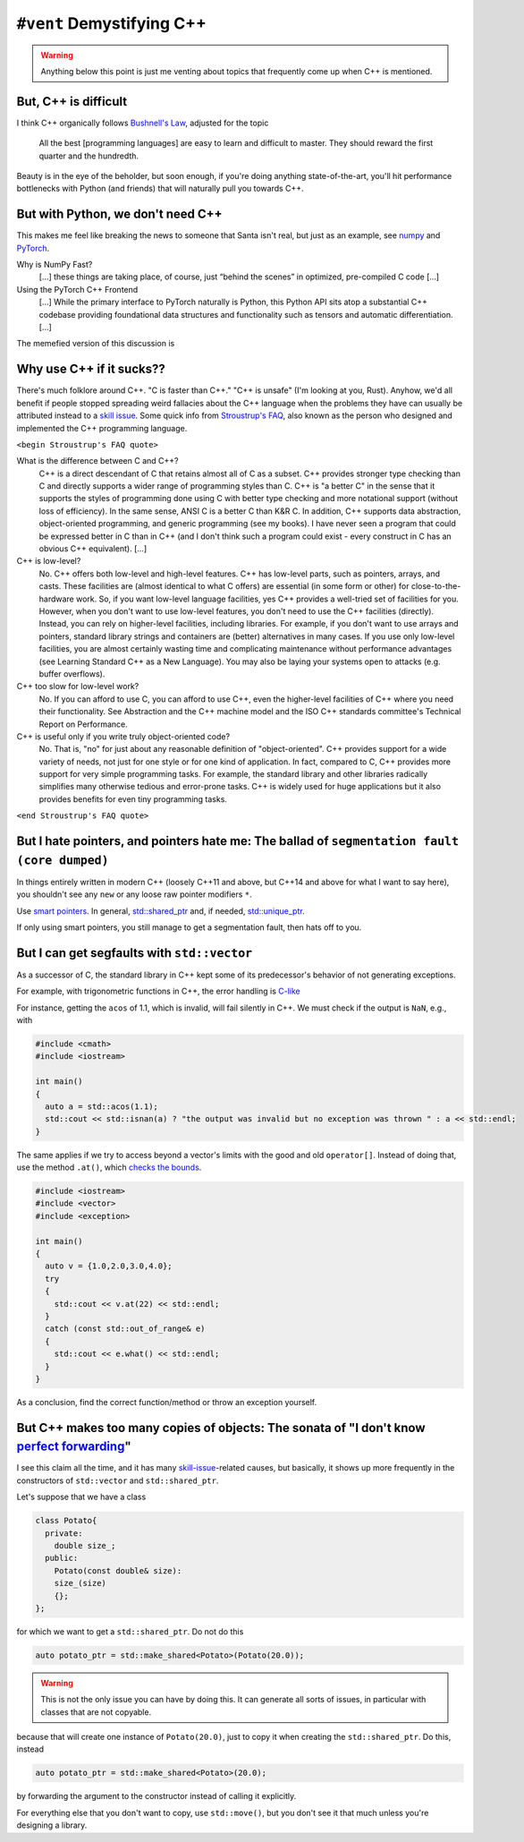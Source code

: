 ``#vent`` Demystifying C++
--------------------------

.. warning::
   Anything below this point is just me venting about topics that frequently come up when C++ is mentioned.

But, C++ is difficult
^^^^^^^^^^^^^^^^^^^^^

I think C++ organically follows `Bushnell's Law <https://en.wikipedia.org/wiki/Bushnell%27s_Law>`_, adjusted for the topic

   All the best [programming languages] are easy to learn and difficult to master. They should reward the first quarter and the hundredth.

Beauty is in the eye of the beholder, but soon enough, if you're doing anything state-of-the-art, you'll hit performance bottlenecks with Python (and friends) that will naturally pull you towards C++.

But with Python, we don't need C++
^^^^^^^^^^^^^^^^^^^^^^^^^^^^^^^^^^

This makes me feel like breaking the news to someone that Santa isn't real, but just as an example, see `numpy <https://numpy.org/doc/stable/user/whatisnumpy.html>`_ and `PyTorch <https://pytorch.org/tutorials/advanced/cpp_frontend.html>`_.

Why is NumPy Fast?
   [...] these things are taking place, of course, just “behind the scenes” in optimized, pre-compiled C code [...]

Using the PyTorch C++ Frontend
   [...] While the primary interface to PyTorch naturally is Python, this Python API sits atop a substantial C++ codebase providing foundational data structures and functionality such as tensors and automatic differentiation. [...]

The memefied version of this discussion is

.. image:: ../../images/python_is_cpp.jpg
   :align: center

Why use C++ if it sucks??
^^^^^^^^^^^^^^^^^^^^^^^^^
  
There's much folklore around C++. "C is faster than C++." "C++ is unsafe" (I'm looking at you, Rust). 
Anyhow, we'd all benefit if people stopped spreading weird fallacies about the C++ language when the problems they have can usually be attributed instead to a `skill issue <https://knowyourmeme.com/memes/skill-issue-simply-a-difference-in-skill>`_.
Some quick info from `Stroustrup's FAQ <https://www.stroustrup.com/bs_faq.html>`_, also known as the person who designed and implemented the C++ programming language.

``<begin Stroustrup's FAQ quote>``
  
What is the difference between C and C++?
  C++ is a direct descendant of C that retains almost all of C as a subset. C++ provides stronger type checking than C and directly supports a wider range of programming styles than C. C++ is "a better C" in the sense that it supports the styles of programming done using C with better type checking and more notational support (without loss of efficiency). In the same sense, ANSI C is a better C than K&R C. In addition, C++ supports data abstraction, object-oriented programming, and generic programming (see my books).
  I have never seen a program that could be expressed better in C than in C++ (and I don't think such a program could exist - every construct in C has an obvious C++ equivalent). [...]
  
C++ is low-level?
  No. C++ offers both low-level and high-level features. C++ has low-level parts, such as pointers, arrays, and casts. These facilities are (almost identical to what C offers) are essential (in some form or other) for close-to-the-hardware work. So, if you want low-level language facilities, yes C++ provides a well-tried set of facilities for you. However, when you don't want to use low-level features, you don't need to use the C++ facilities (directly). Instead, you can rely on higher-level facilities, including libraries. For example, if you don't want to use arrays and pointers, standard library strings and containers are (better) alternatives in many cases. If you use only low-level facilities, you are almost certainly wasting time and complicating maintenance without performance advantages (see Learning Standard C++ as a New Language). You may also be laying your systems open to attacks (e.g. buffer overflows).

C++ too slow for low-level work?
  No. If you can afford to use C, you can afford to use C++, even the higher-level facilities of C++ where you need their functionality. See Abstraction and the C++ machine model and the ISO C++ standards committee's Technical Report on Performance.

C++ is useful only if you write truly object-oriented code?
  No. That is, "no" for just about any reasonable definition of "object-oriented". C++ provides support for a wide variety of needs, not just for one style or for one kind of application. In fact, compared to C, C++ provides more support for very simple programming tasks. For example, the standard library and other libraries radically simplifies many otherwise tedious and error-prone tasks. C++ is widely used for huge applications but it also provides benefits for even tiny programming tasks. 

``<end Stroustrup's FAQ quote>``
  
But I hate pointers, and pointers hate me: The ballad of ``segmentation fault (core dumped)``
^^^^^^^^^^^^^^^^^^^^^^^^^^^^^^^^^^^^^^^^^^^^^^^^^^^^^^^^^^^^^^^^^^^^^^^^^^^^^^^^^^^^^^^^^^^^^

In things entirely written in modern C++ (loosely C++11 and above, but C++14 and above for what I want to say here), you shouldn't see any ``new`` or any loose raw pointer modifiers ``*``.

Use `smart pointers <https://en.cppreference.com/w/cpp/memory>`_. In general, `std::shared_ptr <https://en.cppreference.com/w/cpp/memory/shared_ptr>`_ and, if needed, `std::unique_ptr <https://en.cppreference.com/w/cpp/memory/unique_ptr>`_.

If only using smart pointers, you still manage to get a segmentation fault, then hats off to you.

But I can get segfaults with ``std::vector``
^^^^^^^^^^^^^^^^^^^^^^^^^^^^^^^^^^^^^^^^^^^^

As a successor of C, the standard library in C++ kept some of its predecessor's behavior of not generating exceptions.

For example, with trigonometric functions in C++, the error handling is `C-like <https://en.cppreference.com/w/cpp/numeric/math/math_errhandling>`_

For instance, getting the ``acos`` of 1.1, which is invalid, will fail silently in C++. We must check if the output is ``NaN``, e.g., with

.. code-block:: cpp

   #include <cmath>
   #include <iostream>

   int main()
   {
     auto a = std::acos(1.1);
     std::cout << std::isnan(a) ? "the output was invalid but no exception was thrown " : a << std::endl;
   }

The same applies if we try to access beyond a vector's limits with the good and old ``operator[]``.
Instead of doing that, use the method ``.at()``, which `checks the bounds <https://en.cppreference.com/w/cpp/container/vector/at>`_.

.. code-block:: cpp

   #include <iostream>
   #include <vector>
   #include <exception>

   int main()
   {
     auto v = {1.0,2.0,3.0,4.0};
     try
     {
       std::cout << v.at(22) << std::endl;
     }
     catch (const std::out_of_range& e)
     {
       std::cout << e.what() << std::endl;
     }
   }  

As a conclusion, find the correct function/method or throw an exception yourself.

.. _Perfect forwarding:

But C++ makes too many copies of objects: The sonata of "I don't know `perfect forwarding <https://en.cppreference.com/w/cpp/utility/forward>`_"
^^^^^^^^^^^^^^^^^^^^^^^^^^^^^^^^^^^^^^^^^^^^^^^^^^^^^^^^^^^^^^^^^^^^^^^^^^^^^^^^^^^^^^^^^^^^^^^^^^^^^^^^^^^^^^^^^^^^^^^^^^^^^^^^^^^^^^^^^^^^^^^^

I see this claim all the time, and it has many `skill-issue <https://knowyourmeme.com/memes/skill-issue-simply-a-difference-in-skill>`_\ -related causes, but basically, it shows up more frequently in the constructors of ``std::vector`` and ``std::shared_ptr``.

Let's suppose that we have a class

.. code-block:: cpp

   class Potato{
     private:
       double size_;
     public:
       Potato(const double& size):
       size_(size)
       {}; 
   };
  
for which we want to get a ``std::shared_ptr``. Do not do this

.. code-block:: cpp

   auto potato_ptr = std::make_shared<Potato>(Potato(20.0));

.. warning::

   This is not the only issue you can have by doing this.
   It can generate all sorts of issues, in particular with classes that are not copyable.

because that will create one instance of ``Potato(20.0)``, just to copy it when creating the ``std::shared_ptr``. Do this, instead

.. code-block:: cpp

   auto potato_ptr = std::make_shared<Potato>(20.0);

by forwarding the argument to the constructor instead of calling it explicitly. 
  
For everything else that you don't want to copy, use ``std::move()``, but you don't see it that much unless you're designing a library.
